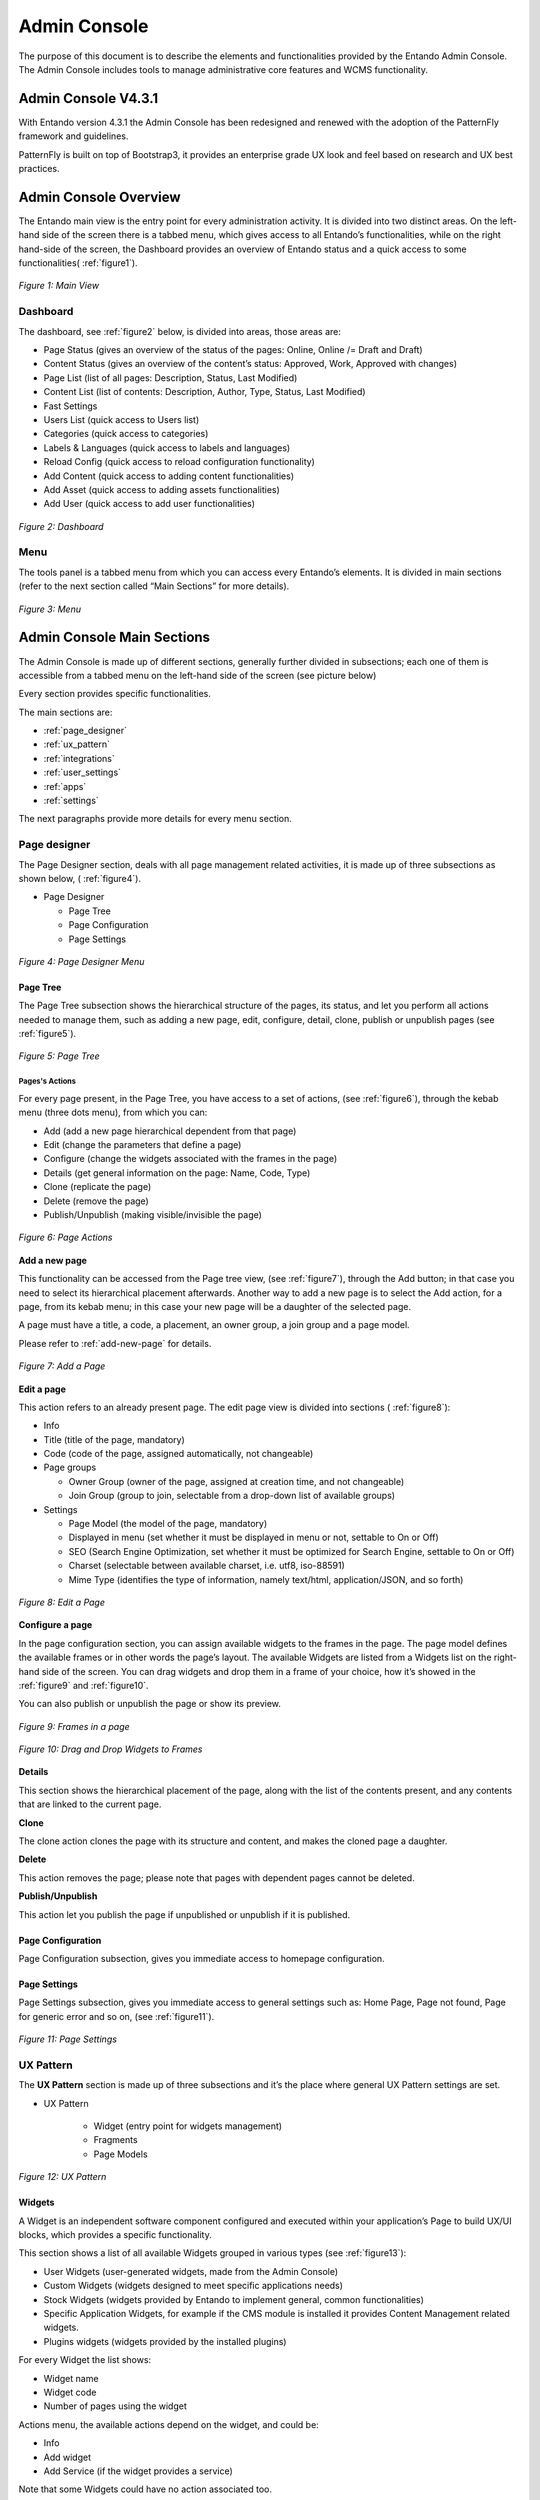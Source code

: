 .. _admin_console:

.. index::
   single: Admin Console

***************************************************
Admin Console
***************************************************

The purpose of this document is to describe the elements and
functionalities provided by the Entando Admin Console. 
The Admin Console includes tools to manage administrative core features and WCMS functionality.

Admin Console V4.3.1
=====================================

With Entando version 4.3.1 the Admin Console has been redesigned and
renewed with the adoption of the PatternFly framework and guidelines.

PatternFly is built on top of Bootstrap3, it provides an enterprise
grade UX look and feel based on research and UX best practices.

Admin Console Overview
=====================================

The Entando main view is the entry point for every administration
activity. It is divided into two distinct areas. On the left-hand side
of the screen there is a tabbed menu, which gives access to all
Entando’s functionalities, while on the right hand-side of the screen,
the Dashboard provides an overview of Entando status and a quick access
to some functionalities( 
:ref:`figure1`).

.. _figure1:
.. figure:: media/image4.png
   :scale: 75 %
   :alt: Main View
   :align: center
   
   *Figure 1: Main View*


.. index::
   single: Dashboard


Dashboard
---------

The dashboard, see 
:ref:`figure2` below, is divided into areas, those areas
are:

-  Page Status (gives an overview of the status of the pages: Online,
   Online /= Draft and Draft)

-  Content Status (gives an overview of the content’s status: Approved,
   Work, Approved with changes)

-  Page List (list of all pages: Description, Status, Last Modified)

-  Content List (list of contents: Description, Author, Type, Status,
   Last Modified)

-  Fast Settings

-  Users List (quick access to Users list)

-  Categories (quick access to categories)

-  Labels & Languages (quick access to labels and languages)

-  Reload Config (quick access to reload configuration functionality)

-  Add Content (quick access to adding content functionalities)

-  Add Asset (quick access to adding assets functionalities)

-  Add User (quick access to add user functionalities)

.. _figure2:
.. figure:: media/image5.png
   :scale: 75 %
   :alt: Dashboard
   :align: center
   
   *Figure 2: Dashboard*


.. index::
   single: Menu


Menu
----

The tools panel is a tabbed menu from which you can access every
Entando’s elements. It is divided in main sections (refer to the next
section called “Main Sections” for more details).


.. _figure3:
.. figure:: media/image6.png
   :scale: 75 %
   :alt: Menu
   :align: center
   
   *Figure 3: Menu*


.. index::
   single: Admin Console Sections

Admin Console Main Sections
=====================================

The Admin Console is made up of different sections, generally further
divided in subsections; each one of them is accessible from a tabbed
menu on the left-hand side of the screen (see picture below)

Every section provides specific functionalities.

The main sections are:

-  :ref:`page_designer` 

-  :ref:`ux_pattern`

-  :ref:`integrations`

-  :ref:`user_settings`

-  :ref:`apps`

-  :ref:`settings`

The next paragraphs provide more details for every menu section.

.. index::
   single: Page Designer


.. _page_designer:

Page designer
--------------------------------

The Page Designer section, deals with all page management related
activities, it is made up of three subsections as shown below, (
:ref:`figure4`).

-  Page Designer

   -  Page Tree

   -  Page Configuration

   -  Page Settings


.. _figure4:
.. figure:: media/image7.png
   :scale: 75 %
   :alt: Menu
   :align: center

	 
   
   *Figure 4: Page Designer Menu*


.. index::
   single: Page Tree

Page Tree
^^^^^^^^^^


The Page Tree subsection shows the hierarchical structure of the pages,
its status, and let you perform all actions needed to manage them, such
as adding a new page, edit, configure, detail, clone, publish or
unpublish pages (see
:ref:`figure5`).

.. _figure5:
.. figure:: media/image8.png
   :scale: 75 %
   :alt: Page Tree
   :align: center
   
   *Figure 5: Page Tree*



Pages's Actions
~~~~~~~~~~~~~~~~


For every page present, in the Page Tree, you have access to a set of
actions, (see 
:ref:`figure6`), through the kebab menu (three dots menu), from which you can:

-  Add (add a new page hierarchical dependent from that page)

-  Edit (change the parameters that define a page)

-  Configure (change the widgets associated with the frames in the page)

-  Details (get general information on the page: Name, Code, Type)

-  Clone (replicate the page)

-  Delete (remove the page)

-  Publish/Unpublish (making visible/invisible the page)

.. _figure6:
.. figure:: media/image9.png
   :scale: 75 %
   :alt: Page Tree
   :align: center
   
   *Figure 6: Page Actions*



**Add a new page**

This functionality can be accessed from the Page tree view, (see 
:ref:`figure7`), through the Add button; in that case you need to select its
hierarchical placement afterwards. Another way to add a new page is to
select the Add action, for a page, from its kebab menu; in this case
your new page will be a daughter of the selected page.

A page must have a title, a code, a placement, an owner group, a join
group and a page model.

Please refer to
:ref:`add-new-page` for details.


.. _figure7:
.. figure:: media/image10.png
   :scale: 75 %
   :alt: Add a Page
   :align: center
   
   *Figure 7: Add a Page*



**Edit a page**


This action refers to an already present page. The edit page view is
divided into sections (
:ref:`figure8`):

-  Info

-  Title (title of the page, mandatory)

-  Code (code of the page, assigned automatically, not changeable)

-  Page groups

   -  Owner Group (owner of the page, assigned at creation time, and not
      changeable)

   -  Join Group (group to join, selectable from a drop-down list of
      available groups)

-  Settings

   -  Page Model (the model of the page, mandatory)

   -  Displayed in menu (set whether it must be displayed in menu or
      not, settable to On or Off)

   -  SEO (Search Engine Optimization, set whether it must be optimized
      for Search Engine, settable to On or Off)

   -  Charset (selectable between available charset, i.e. utf8,
      iso-88591)

   -  Mime Type (identifies the type of information, namely text/html,
      application/JSON, and so forth)


.. _figure8:
.. figure:: media/image11.png
   :scale: 75 %
   :alt: Edit a Page
   :align: center
   
   *Figure 8: Edit a Page*


**Configure a page**

In the page configuration section, you can assign available widgets to
the frames in the page. The page model defines the available frames or
in other words the page’s layout. The available Widgets are listed from
a Widgets list on the right-hand side of the screen. You can drag
widgets and drop them in a frame of your choice, how it’s showed in the
:ref:`figure9` and 
:ref:`figure10`.

You can also publish or unpublish the page or show its preview.

.. _figure9:
.. figure:: media/image12.png
   :scale: 75 %
   :alt: Frames in a page
   :align: center
   
   *Figure 9: Frames in a page*

.. _figure10:
.. figure:: media/image13.png
   :scale: 75 %
   :alt: Drag and Drop Widgets to Frames
   :align: center
   
   *Figure 10: Drag and Drop Widgets to Frames*

**Details**

This section shows the hierarchical placement of the page, along with
the list of the contents present, and any contents that are linked to
the current page.

**Clone**

The clone action clones the page with its structure and content, and
makes the cloned page a daughter.

**Delete**

This action removes the page; please note that pages with dependent
pages cannot be deleted.

**Publish/Unpublish**

This action let you publish the page if unpublished or unpublish if it
is published.

Page Configuration
^^^^^^^^^^^^^^^^^^

Page Configuration subsection, gives you immediate access to homepage
configuration.

Page Settings
^^^^^^^^^^^^^^^^^^

Page Settings subsection, gives you immediate access to general settings
such as: Home Page, Page not found, Page for generic error and so on,
(see 
:ref:`figure11`).


.. _figure11:
.. figure:: media/image14.png
   :scale: 75 %
   :alt: Add a Page
   :align: center
   
   *Figure 11: Page Settings*



.. index::
   single: UX Pattern

.. _ux_pattern:

UX Pattern
--------------------------------

The **UX Pattern** section is made up of three subsections and it’s the
place where general UX Pattern settings are set.

-  UX Pattern

    - Widget (entry point for widgets management)
 
    - Fragments

    - Page Models

.. _figure12:
.. figure:: media/image15.png
   :scale: 75 %
   :alt: UX Pattern
   :align: center
   
   *Figure 12: UX Pattern*


.. index::
   single: Widgets

Widgets
^^^^^^^^^^^^^^^^^^

A Widget is an independent software component configured and executed
within your application’s Page to build UX/UI blocks, which provides a
specific functionality.

This section shows a list of all available Widgets grouped in various
types (see
:ref:`figure13`):

- User Widgets (user-generated widgets, made from the Admin Console)

- Custom Widgets (widgets designed to meet specific applications needs)

- Stock Widgets (widgets provided by Entando to implement general, common functionalities)

- Specific Application Widgets, for example if the CMS module is installed it provides Content Management related widgets.

- Plugins widgets (widgets provided by the installed plugins)

For every Widget the list shows:

- Widget name

- Widget code

- Number of pages using the widget

Actions menu, the available actions depend on the widget, and could be:

- Info

- Add widget

- Add Service (if the widget provides a service)

Note that some Widgets could have no action associated too.

An add button is also present for adding new user-defined Widgets.

.. _figure13:
.. figure:: media/image16.png
   :scale: 75 %
   :alt: Widgets List
   :align: center
   
   *Figure 13: Widgets List*


.. index::
   single: Fragments

Fragments
^^^^^^^^^^^^^^^^^^

Fragments are HTML blocks that include Freemarker [1]_ instructions by
using specific tags that should be replaced by suitable values each time
the fragment is used.

Widgets are rendered using the *Entando Fragments.*

From this subsection, you get access to a list of all available
fragments, (
:ref:`figure14`), a search functionality is also available.

The Fragments list shows in tabled format:

-  Code

-  Widget type

-  Plugin

-  Actions

An Add button let you add a new Fragment.


.. _figure14:
.. figure:: media/image17.png
   :scale: 75 %
   :alt: Add a Page
   :align: center
   
   *Figure 14: Fragments*


**Add new fragments**

In adding a new Fragment, (see 
:ref:`figure15`), the following parameters
are mandatory:

-  Code

-  Gui Code (Freemarker formatted text)


.. _figure15:
.. figure:: media/image18.png
   :scale: 75 %
   :alt: Add new Fragments
   :align: center
   
   *Figure 15: Add new Fragments*


.. index::
   single: Page Models

Page Models
^^^^^^^^^^^^^^^^^^

In the Page Models subsection, a list of available page models is
displayed, (
:ref:`figure16`). Each Page Model has action associated with it:

-  Edit (gives access to the page model editing view, 
   :ref:`figure17`)

-  Details (shows details on the page model)

-  Delete (deletes the page model)

The Page Model is the design of an application's page. It’s s defined
through 2 configuration elements:

-  XML Configuration

-  Template

The **XML Configuration** is an XML formatted text in which we define
the frames list that will make up that model of the page. The basic tags
that must be present are <frames></frames> which collects all the frames
and <frame></frame> which defines the frame with some specific values
for the frame specific defined properties.

The **Template** represents the look and feel and the real layout of the
page. It’s based on Velocity template script.

The Velocity Template Language (VTL) is meant to provide an easy, simple
and clean way to incorporate dynamic content in a web page; it’s
powerful and easy at the same time; it supports statements and
directives, references and comments, access to exposed java objects and
methods.

The template defines the look and feel of the rendered page model. In
the template you define in which condition and how to show a given frame and also 
how it will be rendered.

At the bottom of the Page Model Edit view, the template is rendered for
previewing its structure based on the defined XML configuration.


.. _figure16:
.. figure:: media/image19.png
   :scale: 75 %
   :alt: Page Models List
   :align: center
   
   *Figure 16: Page Models List*



.. _figure17:
.. figure:: media/image20.png
   :scale: 75 %
   :alt: Page Model Edit
   :align: center
   
   *Figure 17: Page Model Edit*



.. index::
   single: Integrations

.. _integrations:

Integrations 
--------------------------------

From this section it is possible to configure Entando’s integration with
other systems via REST based APIs and is made up of two subsections,
(see 
:ref:`figure18`):

-  Integrations

   -  Components

-  API Management

   -  Resources

   -  Services

   -  Consumer


.. _figure18:
.. figure:: media/image21.png
   :scale: 75 %
   :alt: Integrations
   :align: center
   
   *Figure 18: Integrations*



Components
^^^^^^^^^^^

From Components (Plugins) you get access to a list of all installed
components, (see 
:ref:`figure19`)

You can configure the particular component by clicking on its name, in
the menu.

The main setting you can change of a particular component is whether it
is active or not, other available settings are dependable from the
particular component features, the 
:ref:`figure20`, shows, an example of the
parameters for the “LDAP connector”

.. _figure19:
.. figure:: media/image22.png
   :scale: 75 %
   :alt: Components
   :align: center
   
   *Figure 19: Components*


.. _figure20:
.. figure:: media/image23.png
   :scale: 75 %
   :alt: Component Configuration Example
   :align: center
   
   *Figure 20: Component Configuration Example*


API Management
^^^^^^^^^^^^^^^

From this sub-section, (see
:ref:`figure21`), it is possible to manage and
configure the Entando API integration.

-  API Management

   -  Resources

   -  Services

   -  Consumer

.. _figure21:
.. figure:: media/image24.png
   :scale: 75 %
   :alt: API Management
   :align: center

   *Figure 21: API Management*

Resources
~~~~~~~~~~

This section provides a list of all available API resources, collected
in groups such as: Core, CMS, Custom API’s, (
:ref:`figure22`).

They are presented in a table with the following columns:

-  Resources

-  Name

-  List of HTTP methods for RESTful services for that resource:

   -  GET

   -  POST

   -  PUT

   -  DELETE

.. _figure22:
.. figure:: media/image25.png
   :scale: 75 %
   :alt: API Resources List
   :align: center
   
   *Figure 22: API Resources List*




**Edit resource configuration**

By clicking on the resource’s name, you can edit that resource
configuration (
:ref:`figure23`).

The screen is divided into several areas:

-  Information, presents information on the resource, and in particular:

   -  Name (name of the resource)

   -  Namespace (its namespace i.e. /core)

   -  Description (description of the resource)

   -  Source (source of the resource, i.e. core)

   -  Plugins (the plugin to which the resource refers, if available)

   -  Resource URI (URI of the resource)

   -  Extension (XML, JSON extensions)

-  All methods options, from which can be set globally, for all defined
   methods, the following parameters

   -  Active (set active ON/OFF)

   -  Hidden (set hidden ON/OFF)

   -  Authorization (set authorization for the resource from a drop-down
      list)

Settings for single methods, which are GET, POST, PUT, DELETE.

-  GET: this area let you view and set parameters for only the GET
   method; it has an informative section, in which are presented the
   following parameters:

   -  Method (Available/Active)

   -  Description (Description of the method)

   -  Visibility

   -  Authorization

   -  XML schemas

   -  Request parameters

   -  Active

   -  Hidden

   -  Authorization

-  POST: provides the same view of GET, but referred to the POST method

-  PUT: provides the same view of GET, but referred to the PUT method

-  DELETE: provides the same view of GET, but referred to the DELETE
   method

Single method’s settings can also be accessed from the main API resource
screen, by clicking on the method’s icon.

.. _figure23:
.. figure:: media/image26.png
   :scale: 75 %
   :alt: API Edit Resource Configuration
   :align: center
   
   *Figure 23: API Edit Resource Configuration*


.. index::
   single: Services

Services
~~~~~~~~~~~~~~

From this subsection you can list the API services available in the
system or add a new one.

The list presents, (see
:ref:`figure24`) in a table, grouped by API service
type, the following parameters:

-  Service

-  Name

-  Active

-  Public

-  Delete (deletes the API service)

.. _figure24:
.. figure:: media/image27.png
   :scale: 75 %
   :alt: API Services List
   :align: center
   
   *Figure 24: API Services List*




By clicking on the service, you can edit its settings, (see 
:ref:`figure25`), which are grouped into:

-  Info

-  Name (name of the service)

-  Tag (tags for the service)

Options:

-  Active (active ON/OFF)

-  Hidden (hidden ON/OFF)

Authorization, sets authorizations on the service, in particular:

-  Registered users (ON/OFF)

-  Registered users with permission (sets the user’s permission on the
   resource, from a drop-down list of available options)

-  Registered users belonging to the group (set permissions to all users
   belonging to a group, selectable from a drop-down list)

**Parameters**

The table lists all the parameters which characterize that API service
with the following columns:

-  Name (name of the parameter)

-  Description

-  Required

-  Default

-  Can be overridden

.. _figure25:
.. figure:: media/image28.png
   :scale: 75 %
   :alt: Edit API Service
   :align: center
   
   *Figure 25: Edit API Service*


**Create a new API Service**

In creating a new API service you need to select, from the list of
available methods, which new service will be based on, i.e. its master
method.

The new API service will inherit from the master method its defining
parameters (see 
:ref:`figure26`).

You will need to provide values to the following parameters; only some
of them are mandatory.

-  Info

   -  Name (mandatory)

   -  Tag

-  Options

   -  Active

   -  Hidden

-  Authorization

   -  Registered users

   -  Registered users with permission

   -  Registered users belonging to the group

-  Parameters

   -  Default

   -  Can be overridden

.. _figure26:
.. figure:: media/image29.png
   :scale: 75 %
   :alt: New API Service from API Method
   :align: center
   
   *Figure 26: New API Service from API Method*


Consumers
~~~~~~~~~~~~~~

It let you manage the authorization of consumers to communicate with
providers for authentication. It is based on OAUTH1.

This view (
:ref:`figure27`) shows a list of all defined API consumers
and presents -in a table format- the following parameters:

-  Key

-  Name

-  Number of tokens

-  Actions

   -  Edit (edit the consumer parameters)

      -  Key

      -  Secret

      -  Name

      -  Expiration date

   -  Delete (deletes the consumer)

.. _figure27:
.. figure:: media/image30.png
   :scale: 75 %
   :alt: API Consumers List
   :align: center
   
   *Figure 27: API Consumers List*


**Edit an** **API Consumer**

The editing functionality for the API Consumer is available from the
kebab menu, from this view it is possible to change the defining
parameters of the Consumer (see 
:ref:`figure28`).

.. _figure28:
.. figure:: media/image31.png
   :scale: 75 %
   :alt: API Consumer Edit
   :align: center
   
   *Figure 28: API Consumer Edit*


.. _user_settings:

User Settings
--------------------------------

The **User Settings** section, (see 
:ref:`figure29`), is the place from where 
all user management related activities can be performed and it is made up of subsections
as shown below.

-  User Settings

   -  Users

   -  Profile Types

   -  User Restriction

   -  Roles

An Add button is also present, which let you add a new user.

.. _figure29:
.. figure:: media/image32.png
   :scale: 75 %
   :alt: Users Settings
   :align: center
   
   *Figure 29: Users Settings*


Users
^^^^^^

Viewing a list of all users defined in the system is possible under the User subsection (
:ref:`figure30`).

For every single user in the list it is shown:

-  Username

-  Full name

-  Email

-  Status

-  Actions menu

   -  Edit

   -  Manage authorizations

   -  Edit the profile of

   -  View the profile of

   -  Delete



.. _figure30:
.. figure:: media/image33.png
   :scale: 75 %
   :alt: Users List and Actions
   :align: center
   
   *Figure 30: Users List and Actions*


The Edit functionality (
:ref:`figure31`) let you change:

-  Password

-  User status to ON or OFF


.. _figure31:
.. figure:: media/image34.png
   :scale: 75 %
   :alt: Edit User
   :align: center
   
   *Figure 31: Edit User*



Manage Authorizations (
:ref:`figure32`) let you change:

-  Authorizations for the user:

   -  User Group

   -  User Role

Refer to
:ref:`user-authorizations`
for details.


.. _figure32:
.. figure:: media/image35.png
   :scale: 75 %
   :alt: User Authorizations
   :align: center
   
   *Figure 32: User Authorizations*


From the Edit Profile action (
:ref:`figure33`) you change the
attributes defined in the profile type:

-  Full Name

-  E-mail address

-  Profile Type (change user’s profile type)

.. _figure33:
.. figure:: media/image36.png
   :scale: 75 %
   :alt: Edit Profile of a User
   :align: center
   
   *Figure 33: Edit Profile of a User*



The View Profile action (
:ref:`figure34`) let you view, for the selected
user, its profile parameters. In this case the user profile parameters
are:

-  Full Name

-  E-mail address

Please, note that the real parameters depend on which user profile users
instantiate.


.. _figure34:
.. figure:: media/image37.png
   :scale: 75 %
   :alt: User Profile Details
   :align: center
   
   *Figure 34: User Profile Details*



**Add a new user to Entando**.

Refer also to 
:ref:`add-new-user`
for details.

Adding a new user to the system, (see 
:ref:`figure35`), can be performed by
clicking on the Add button; you need to provide:

-  Username (the name used to log in into Entando)

-  Password (the user’s password needed to log in into Entando)

-  Confirm Password

-  Profile Type by selecting one from the drop-down list of the defined
   profile types.

A default user profile is always present in the list, as it is needed to
define the Admin’s user profile.


.. _figure35:
.. figure:: media/image38.png
   :scale: 75 %
   :alt: Add User
   :align: center
   
   *Figure 35: Add User*



Profile Types
^^^^^^^^^^^^^^

From the Profile Types, (see 
:ref:`figure36`), you can manage the different
user’s profiles defined in Entando or add a new User Profile.

That subsection lists all available Profile Types showing for each one:

-  Name

-  Code

-  Status

-  Actions menu

   -  Edit

   -  Reload

   -  Delete

(see 
:ref:`figure37`)

.. _figure36:
.. figure:: media/image39.png
   :scale: 75 %
   :alt: User Profile Types List
   :align: center
   
   *Figure 36:User Profile Types List*





.. _figure37:
.. figure:: media/image40.png
   :scale: 75 %
   :alt: Users Profile Types Actions
   :align: center
   
   *Figure 37: Users Profile Types Actions*



From **Edit** you can change the name of the profile type, and change
the set of attributes, which define that profile type.

The attributes have:

-  Code

-  Type

-  Roles

-  Mandatory

-  Filter

-  Actions

   -  Reload (makes changes effective, reloading the profile type)

   -  Delete (deletes the profile type)

**Add a new profile type**

When adding, (see 
:ref:`figure38`), a new profile type you will need to
provide:

-  Code

-  Name

-  Attributes


.. _figure38:
.. figure:: media/image41.png
   :scale: 75 %
   :alt: Add User Profile
   :align: center
   
   *Figure 38: Add User Profile*



Let’s say that a profile type describes the structure of a profile,
defining what parameters characterize the profile, that is done
assigning to that profile type, some attributes.

.. index::
   single: User Restriction

User Restrictions
^^^^^^^^^^^^^^^^^^^

From the User Restrictions subsection, (see 
:ref:`figure39`) you can
activate and set access restrictions on the user, imposing:

-  months availability since the last access

-  months validity of the user password

Selecting “Password always active” to both means no access limitation on
the user.

You can also enable: Enable Gravatar integration (Avatar of users)


.. _figure39:
.. figure:: media/image42.png
   :scale: 75 %
   :alt: User Restrictions
   :align: center
   
   *Figure 39: User Restrictions*


.. index::
   single: User Roles


Roles
^^^^^^^^^^^^^^

Please also refer to
:ref:`add-user-roles`
for additional information.

This subsection shows a list of all available roles, (see 
:ref:`figure40`),
for every role it is shown:

-  Name

-  Code

-  Actions Menu

An add button is also present to add new roles.


.. _figure40:
.. figure:: media/image43.png
   :scale: 75 %
   :alt: Users Roles
   :align: center
   
   *Figure 40: Users Roles*



**Adding a new role**

Please also refer to
:ref:`add-user-roles`
for additional information.

A role is a set of permissions. Users with a role inherit the permissions defined in the role. (see 
:ref:`figure41`).

In adding a new role, you need to provide:

-  Name (limitations on names)

-  Code (limitations on code)

-  Permissions

Preset permissions are:

-  Content Editing

-  User Profile Editing

-  User Editing

-  Access to Administration Area

-  Operations on Categories

-  Operations on Pages

-  Operations on Resources

-  View Users and Profiles

-  Supervision of Contents

-  All functions


.. _figure41:
.. figure:: media/image44.png
   :scale: 75 %
   :alt: Add User Role
   :align: center
   
   *Figure 41: Add User Role*



**Action menu on roles**

Available actions are (see
:ref:`figure42`):

-  Details

-  Edit

-  Delete


.. _figure42:
.. figure:: media/image45.png
   :scale: 75 %
   :alt: Actions on Roles
   :align: center
   
   *Figure 42: Actions on Roles*



From the details action (see 
:ref:`figure43`) you can get an overview of
that role in particular:

-  Group: (it is the group to which the role belongs)

-  Name: (name of the Role)

-  Permissions: permissions assigned to the role

-  Referenced users: list of users to which that role is applied, this
   list shows in a table the following parameters:

   -  Username

   -  Last login (date of the last login)

   -  Status (active or not)

   -  Actions: edit and manage authorizations for (let you manage
      authorizations for the user)

.. _figure43:
.. figure:: media/image46.png
   :scale: 75 %
   :alt: User Roles Details
   :align: center
   
   *Figure 43: User Roles Details*


.. _apps:

APPS
--------------------------------

APPS section shows all the applications installed in the system as
plugins, (see 
:ref:`figure44`). A common application is the CMS (Content
Management System), and it is installed by default.

-  APPS

   -  CMS

   -  IoT

.. _figure44:
.. figure:: media/image47.png
   :scale: 75 %
   :alt: APPS Menu
   :align: center
   
   *Figure 44: APPS Menu*




CMS
^^^^^

The CMS modules sports a set of functionalities that let you manage
Contents, their types, and their model, and Digital Assets:

-  CMS

   -  Contents

   -  Digital Assets

   -  Content Types

   -  Content Models

   -  Content Settings


.. _figure45:
.. figure:: media/image48.png
   :scale: 75 %
   :alt: CMS Menu
   :align: center
   
   *Figure 45: CMS Menu*


Contents
~~~~~~~~~~~~~~~

In the contents section: you have listed all contents defined in your
Entando instance, (see 
:ref:`figure46`), search functionality is also
available.

Contents are listed in a table that shows the following parameters:

-  Name

-  Author

-  Code

-  Type

-  Status

-  Visibility

-  Group

-  Creation Date

-  Actions

   -  Copy/Paste

   -  Draft version

   -  Published version

   -  Edit

.. _figure46:
.. figure:: media/image49.png
   :scale: 75 %
   :alt: Contents List
   :align: center
   
   *Figure 46: Contents List*


**Add an additional content**

From the Content List view (see 
:ref:`figure47`) by pushing the button Add
can create an additional content; a drop-down list will let you choose
which Content Type, the additional content will instantiate.

.. _figure47:
.. figure:: media/image50.png
   :scale: 75 %
   :alt: Add Content
   :align: center
   
   *Figure 47: Add Content*


You will be asked to provide the information for the Content Attributes
that define that Content Type; some of them could be mandatory, it
depends on whether that attribute has been defined mandatory or not.
Then the Content needs to be saved and published to make it available
(see 
:ref:`figure48`).

.. _figure48:
.. figure:: media/image51.png
   :scale: 75 %
   :alt: Filling content type attributes
   :align: center
   
   *Figure 48: Filling content type attributes*



From the Content List, it is also possible to edit a Content (see
:ref:`figure49`). To do that access the Actions Menu of that content and
select the Edit action. The newly added content needs to be saved and
then published to make it available.

.. _figure49:
.. figure:: media/image52.png
   :scale: 75 %
   :alt: Content Edit
   :align: center
   
   *Figure 49: Content Edit*


.. index::
   single: Digital Assets

Digital Assets
~~~~~~~~~~~~~~~~~~~~~

This subsection provides the functionalities needed to manage Images and
Attachments (see 
:ref:`figure50`).

Images can be any image file of the supported types. Attachment can be
any file type.

New assets can be added by clicking on the Add button. While the
possible actions on an already existing attachment could be Edit and
Delete (see 
:ref:`figure51`)

.. _figure50:
.. figure:: media/image53.png
   :scale: 75 %
   :alt: Digital Assets
   :align: center
   
   *Figure 50: Digital Assets*





.. _figure51:
.. figure:: media/image54.png
   :scale: 75 %
   :alt: Digital Assets Actions
   :align: center
   
   *Figure 51: Digital Assets Actions*




.. index::
   single: Content Types

Content Types
~~~~~~~~~~~~~~~~~~~~~

Content Types are accessible from the Content Types section.

In Content Types we have a list of all the Content Types defined in the
Entando instance (see 
:ref:`figure52`), the table shows:

-  Name

-  Code

-  Status

-  Actions

-  Edit

-  Reload

-  Delete

The available actions in this context are: Edit, Reload, Delete.

From the Edit action you can edit/change the list of all attributes of
that content type.

From Reload, you can reload the configuration.

From delete you can remove that content type from Entando.

You cannot delete a content type if it is used in any content, you need
to delete the contents to which that content type is referred, also in
not possible to change the content type of an already defined content.


.. _figure52:
.. figure:: media/image55.png
   :scale: 75 %
   :alt: Content Types List
   :align: center
   
   *Figure 52: Content Types List*

 

**Add a Content Type**

The Add button from the Content Type List view, let you add an
additional Content Type, (see 
:ref:`figure53`).

You will be asked to provide:

-  Code (mandatory)

-  Name (mandatory)

-  Attributes (selectable from a drop-down list)


.. _figure53:
.. figure:: media/image56.png
   :scale: 75 %
   :alt: Add a Content Type
   :align: center
   
   *Figure 53: Add a Content Type*



**Edit a Content Type**

Edit functionalities, (see 
:ref:`figure54`) are available from the three
dots menu.

From there it is possible to change:

-  Name

-  Default Content Model

-  Default Content Model for List

-  Attributes

.. _figure54:
.. figure:: media/image57.png
   :scale: 75 %
   :alt: Edit Content Type
   :align: center
   
   *Figure 54: Edit Content Type*



Content Models
~~~~~~~~~~~~~~~~~~~~~

In the content models section, we get a list of all available Content
Models defined in the Entando instance, (see 
:ref:`figure55`), Contents Models are shown in a table, the following parameters are presented:

-  Name

-  Type

-  Id

-  Actions

   -  Edit

   -  Delete

Available actions are: Edit and Delete (see 
:ref:`figure56`).

From edit (see 
:ref:`figure57`) you get access to the edit section of the
Content Model, from which you can change:

-  Type (from a drop-down list of available Content Types)

-  Name

-  Model (Velocity template)

-  Style Sheet

.. _figure55:
.. figure:: media/image58.png
   :scale: 75 %
   :alt: Content Models List
   :align: center
   
   *Figure 55: Content Models List*




.. _figure56:
.. figure:: media/image59.png
   :scale: 75 %
   :alt: Content Model Actions
   :align: center
   
   *Figure 56: Content Model Actions*




.. _figure57:
.. figure:: media/image60.png
   :scale: 75 %
   :alt: Adding/Editing a Content Model
   :align: center
   
   *Figure 57: Adding/Editing a Content Model*



Content Settings
~~~~~~~~~~~~~~~~~~~~~

From Content Settings subsection, (see 
:ref:`figure58`) you can:

-  Reload the references

-  Reload the indexes

-  Select the Editor


.. _figure58:
.. figure:: media/image61.png
   :scale: 75 %
   :alt: Content Settings
   :align: center
   
   *Figure 58: Content Settings*



.. _settings:

Settings
------------------------------

From this section, (see 
:ref:`figure59`), you can access the Entando general
duty functionalities, such as setting Categories, Labels, Configuration
Reload, Database backup, file browsing and groups management.

-  Settings

   -  Categories

   -  Labels & Languages

   -  Reload Configuration

   -  Database

   -  File Browser

   -  Groups


.. _figure59:
.. figure:: media/image68.png
   :scale: 75 %
   :alt: Settings
   :align: center
   
   *Figure 59: Settings*




Categories
^^^^^^^^^^^

This subsection shows a list of all available categories (see
:ref:`figure60`) in a tree like structure. For every single category a menu gives you access to the following actions:

-  Details

-  Add

-  Edit

-  Delete

From details (see 
:ref:`figure61`) you get a list of all contents with that
category, in a table with the following columns:

-  Name

-  Code

-  Type

-  Last modified

**Add a Category**

A new category can be added by pushing the Add button, from the main
view or by selecting the Add action from the kebab menu for the selected
category, (see 
:ref:`figure62`).

**Edit a Category**

The parameters of a Category can be edited accessing the Edit action
from the kebab menu (see 
:ref:`figure63`). Note that only the Title can be
changed.

.. _figure60:
.. figure:: media/image69.png
   :scale: 75 %
   :alt: Categories List
   :align: center
   
   *Figure 60: Categories List*




.. _figure61:
.. figure:: media/image70.png
   :scale: 75 %
   :alt: Category Details
   :align: center
   
   *Figure 61: Category Details*




.. _figure62:
.. figure:: media/image71.png
   :scale: 75 %
   :alt: Add Categories
   :align: center
   
   *Figure 62: Add Categories*





.. _figure63:
.. figure:: media/image72.png
   :scale: 75 %
   :alt: Edit Categories
   :align: center
   
   *Figure 63: Edit Categories*



Labels and Languages
^^^^^^^^^^^^^^^^^^^^^

From this subsection you can access Labels and Languages settings, (see
:ref:`figure64`).

The first tab, Languages, shows a list of all configured languages in
the system, information is shown in a table with:

-  Code

-  Name

-  Delete (action, let you delete the selected language)



.. _figure64:
.. figure:: media/image73.png
   :scale: 75 %
   :alt: Label and Languages
   :align: center
   
   *Figure 64: Label and Languages*



**System labels**

Shows a list of all available system labels, (see
:ref:`figure65`). They are
labels that apply to the entire Entando application.

Are shown in all configured languages, for each language they are
accessible through its tab.

Every single label shows:

-  Code

-  Language

-  Actions (Edit, Delete)


.. _figure65:
.. figure:: media/image74.png
   :scale: 75 %
   :alt: System Labels
   :align: center
   
   *Figure 65: System Labels*



Reload Configuration
^^^^^^^^^^^^^^^^^^^^^

From this section, (see 
:ref:`figure66`), you can reload the Entando
database system configuration.

After successful reloading you will get the following message to confirm
that result:

“\ **Success**! The configuration has been reloaded”.


.. _figure66:
.. figure:: media/image75.png
   :scale: 75 %
   :alt: Reload Configuration Success
   :align: center
   
   *Figure 66: Reload Configuration Success*




Database
^^^^^^^^^^^^^^^^^^^^^

From this section you can back up the entire Entando’s database, by
pushing the “Create Backup” button. The files of the backup are
available from the File Browser section, please refer below, and anyway
present in the file system (see 
:ref:`figure67`). A list of all available
backups is visible in a table with the following information present:

-  Ordinal Number

-  Date

-  Required time

-  Delete option


.. _figure67:
.. figure:: media/image76.png
   :scale: 75 %
   :alt: Database Backup List
   :align: center
   
   *Figure 67: Database Backup List*



File Browser
^^^^^^^^^^^^^^^^^^^^^

The File Browser subsection (see 
:ref:`figure68`) let you browse files,
upload, create text files and folders in two distinct areas of the
file-system:

-  public: /project\_name/src/main/webapp/resources

-  protected: /project\_name/src/main/webapp/protected

That is specifically useful to make changes to the Entando front-end,
i.e. css, javascript, images.


.. _figure68:
.. figure:: media/image77.png
   :scale: 75 %
   :alt: File Browser
   :align: center
   
   *Figure 68: File Browser*



Groups
^^^^^^^^^^^^^^^^^^^^^

In the Groups subsection you get access to user’s groups management
activities:

in tabled format, (see 
:ref:`figure69`), are listed all the defined User’s
groups, with columns describing:

-  Name

-  Code

-  Actions

A new group can be also added from the provided Add button (see 
:ref:`figure70`).

The possible actions for Groups are:

-  Details

-  Edit

-  Delete

Details, (see
:ref:`figure71`), offer a tabbed view of:

-  Pages

-  Users

-  Widget type

-  Contents

-  Resources

that belong to that Group.

From Edit it is possible to change the name of an existing Group only.

From Delete you can delete the selected group. The Group cannot be
deleted if it has any kind of resource assigned to that Group.


.. _figure69:
.. figure:: media/image78.png
   :scale: 75 %
   :alt: Groups List and Actions
   :align: center
   
   *Figure 69: Groups List and Actions*


.. _figure70:
.. figure:: media/image79.png
   :scale: 75 %
   :alt: Groups Add
   :align: center
   
   *Figure 70: Groups Add*



.. _figure71:
.. figure:: media/image80.png
   :scale: 75 %
   :alt: Groups Details
   :align: center
   
   *Figure 71: Groups Details*


.. [1]
   Freemarker is a Java template engine.


